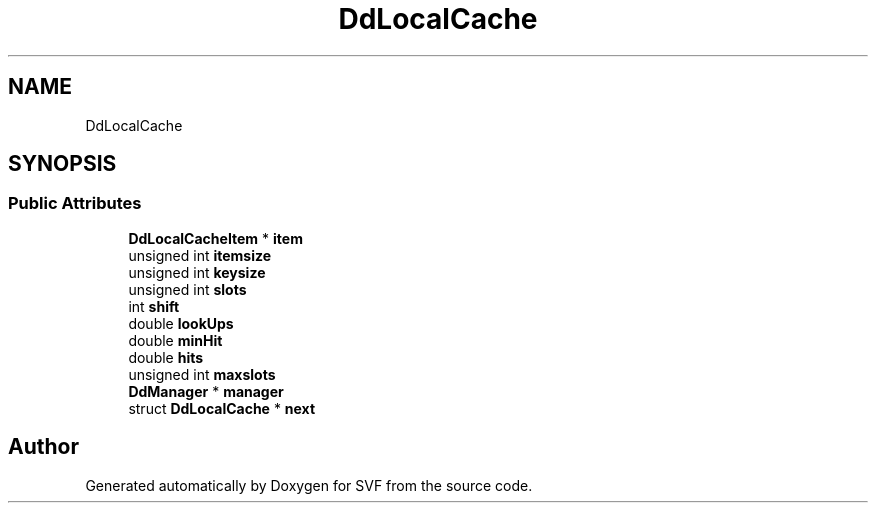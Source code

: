 .TH "DdLocalCache" 3 "Sun Feb 14 2021" "SVF" \" -*- nroff -*-
.ad l
.nh
.SH NAME
DdLocalCache
.SH SYNOPSIS
.br
.PP
.SS "Public Attributes"

.in +1c
.ti -1c
.RI "\fBDdLocalCacheItem\fP * \fBitem\fP"
.br
.ti -1c
.RI "unsigned int \fBitemsize\fP"
.br
.ti -1c
.RI "unsigned int \fBkeysize\fP"
.br
.ti -1c
.RI "unsigned int \fBslots\fP"
.br
.ti -1c
.RI "int \fBshift\fP"
.br
.ti -1c
.RI "double \fBlookUps\fP"
.br
.ti -1c
.RI "double \fBminHit\fP"
.br
.ti -1c
.RI "double \fBhits\fP"
.br
.ti -1c
.RI "unsigned int \fBmaxslots\fP"
.br
.ti -1c
.RI "\fBDdManager\fP * \fBmanager\fP"
.br
.ti -1c
.RI "struct \fBDdLocalCache\fP * \fBnext\fP"
.br
.in -1c

.SH "Author"
.PP 
Generated automatically by Doxygen for SVF from the source code\&.
